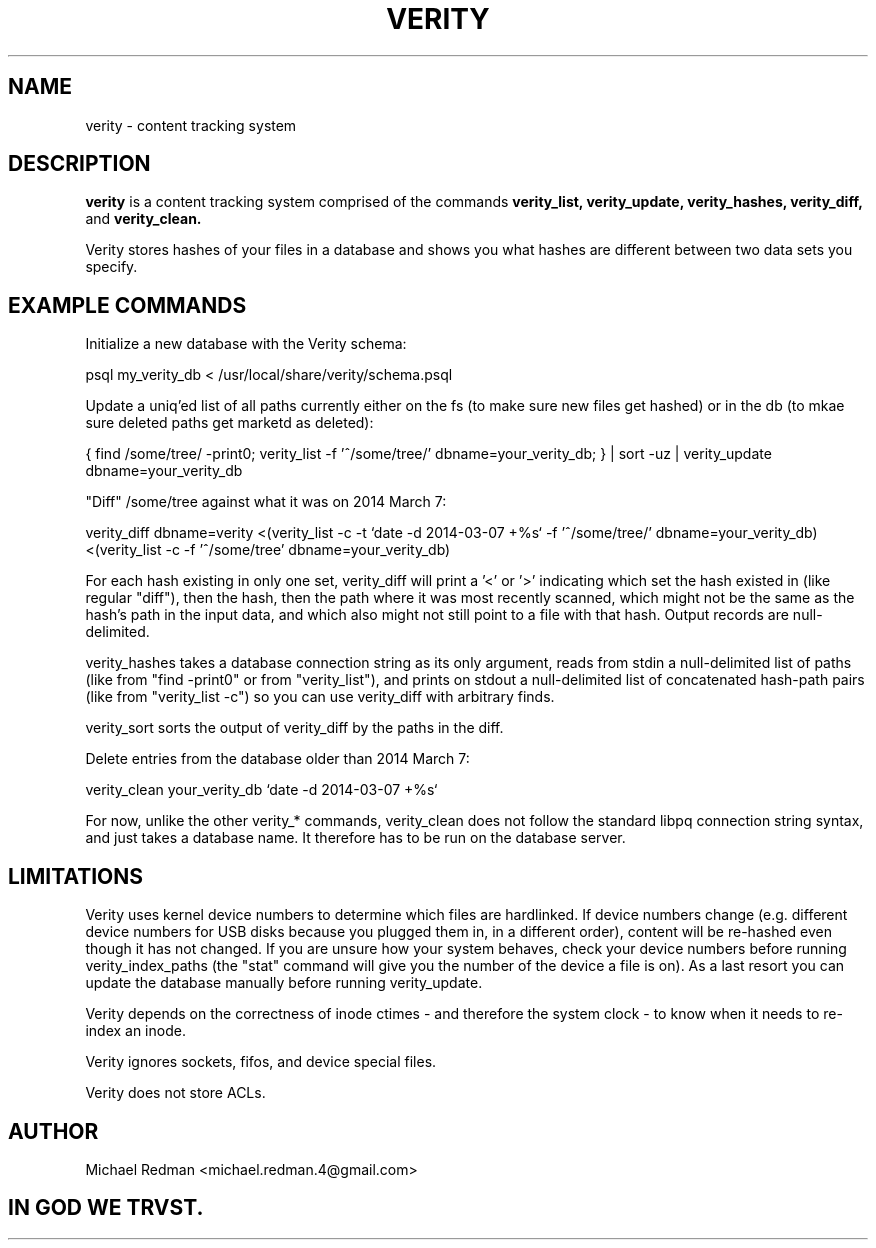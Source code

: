.TH VERITY 7
.SH NAME
verity \- content tracking system
.SH DESCRIPTION
.B verity
is a content tracking system comprised of the commands
.B verity_list, verity_update, verity_hashes, verity_diff,
and
.B verity_clean.

Verity stores hashes of your files in a database and shows you what hashes are different between two data sets you specify.
.SH EXAMPLE COMMANDS
Initialize a new database with the Verity schema:

psql my_verity_db < /usr/local/share/verity/schema.psql

Update a uniq'ed list of all paths currently either on the fs (to make sure new files get hashed) or in the db (to mkae sure deleted paths get marketd as deleted):

{ find /some/tree/ -print0; verity_list -f '^/some/tree/' dbname=your_verity_db; } | sort -uz | verity_update dbname=your_verity_db


"Diff" /some/tree against what it was on 2014 March 7:

verity_diff dbname=verity <(verity_list -c -t `date -d 2014-03-07 +%s` -f '^/some/tree/' dbname=your_verity_db) <(verity_list -c -f '^/some/tree' dbname=your_verity_db)

For each hash existing in only one set, verity_diff will print a '<' or '>' indicating which set the hash existed in (like regular "diff"), then the hash, then the path where it was most recently scanned, which might not be the same as the hash's path in the input data, and which also might not still point to a file with that hash. Output records are null-delimited.

verity_hashes takes a database connection string as its only argument, reads from stdin a null-delimited list of paths (like from "find -print0" or from "verity_list"), and prints on stdout a null-delimited list of concatenated hash-path pairs (like from "verity_list -c") so you can use verity_diff with arbitrary finds.

verity_sort sorts the output of verity_diff by the paths in the diff.

Delete entries from the database older than 2014 March 7:

verity_clean your_verity_db `date -d 2014-03-07 +%s`

For now, unlike the other verity_* commands, verity_clean does not follow the standard libpq connection string syntax, and just takes a database name.  It therefore has to be run on the database server.

.SH LIMITATIONS

Verity uses kernel device numbers to determine which files are hardlinked.  If device numbers change (e.g. different device numbers for USB disks because you plugged them in, in a different order), content will be re-hashed even though it has not changed.  If you are unsure how your system behaves, check your device numbers before running verity_index_paths (the "stat" command will give you the number of the device a file is on).  As a last resort you can update the database manually before running verity_update.

Verity depends on the correctness of inode ctimes - and therefore the system clock - to know when it needs to re-index an inode.

Verity ignores sockets, fifos, and device special files.

Verity does not store ACLs.

.SH AUTHOR

Michael Redman <michael.redman.4@gmail.com>

.SH IN GOD WE TRVST.
